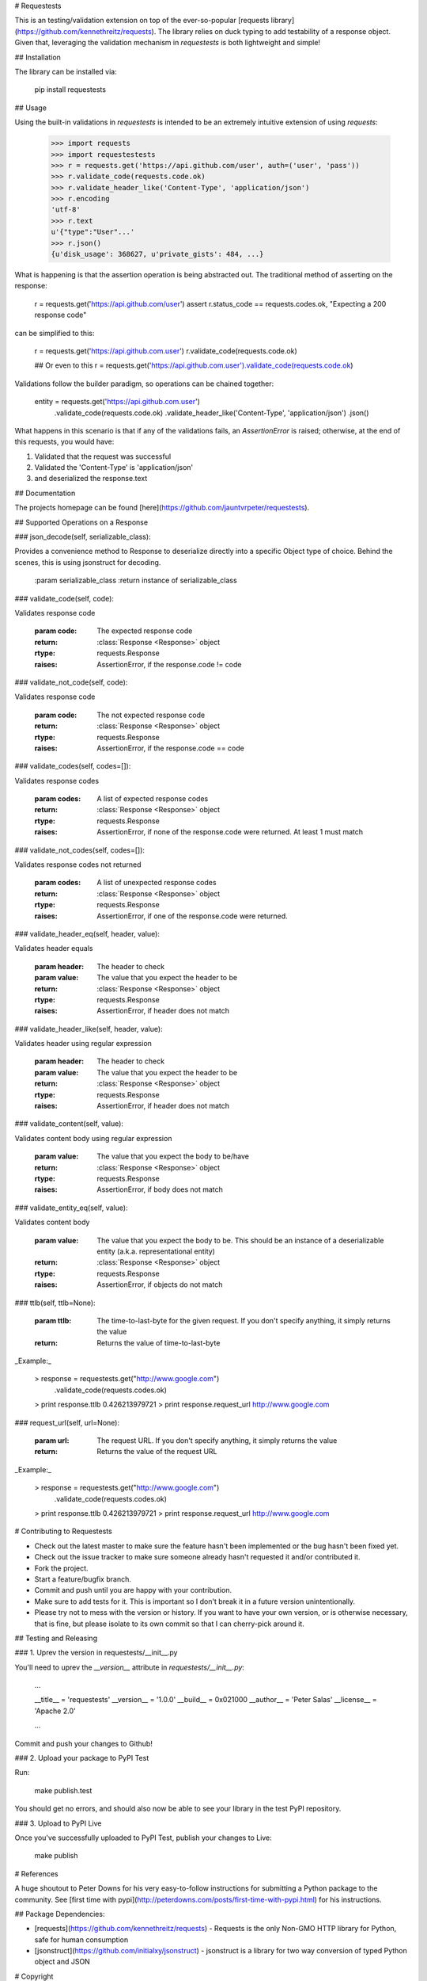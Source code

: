 # Requestests

This is an testing/validation extension on top of the ever-so-popular [requests library](https://github.com/kennethreitz/requests). The library relies on duck typing to add testability of a response object. Given that, leveraging the validation mechanism in `requestests` is both lightweight and simple!

## Installation

The library can be installed via:

	pip install requestests

## Usage

Using the built-in validations in `requestests` is intended to be an extremely intuitive extension of using `requests`:

	>>> import requests
	>>> import requestestests
	>>> r = requests.get('https://api.github.com/user', auth=('user', 'pass'))
	>>> r.validate_code(requests.code.ok)
	>>> r.validate_header_like('Content-Type', 'application/json')
	>>> r.encoding
	'utf-8'
	>>> r.text
	u'{"type":"User"...'
	>>> r.json()
	{u'disk_usage': 368627, u'private_gists': 484, ...}

What is happening is that the assertion operation is being abstracted out. The traditional method of asserting on the response:

	r = requests.get('https://api.github.com/user')
	assert r.status_code == requests.codes.ok, "Expecting a 200 response code"

can be simplified to this:

	r = requests.get('https://api.github.com.user')
	r.validate_code(requests.code.ok)

	## Or even to this
	r = requests.get('https://api.github.com.user').validate_code(requests.code.ok)

Validations follow the builder paradigm, so operations can be chained together:

	entity = requests.get('https://api.github.com.user') \
				.validate_code(requests.code.ok) \
				.validate_header_like('Content-Type', 'application/json') \
				.json()

What happens in this scenario is that if any of the validations fails, an `AssertionError` is raised; otherwise, at the end of this requests, you would have:

1. Validated that the request was successful
2. Validated the 'Content-Type' is 'application/json'
3. and deserialized the response.text


## Documentation

The projects homepage can be found [here](https://github.com/jauntvrpeter/requestests).

## Supported Operations on a Response

### json\_decode(self, serializable\_class):

Provides a convenience method to Response to deserialize directly into a specific Object type of choice. Behind the scenes, this is using jsonstruct for decoding.

    :param serializable_class
    :return instance of serializable_class


### validate\_code(self, code):

Validates response code

    :param code: The expected response code
    :return: :class:`Response <Response>` object
    :rtype: requests.Response
    :raises: AssertionError, if the response.code != code

### validate\_not\_code(self, code):

Validates response code

    :param code: The not expected response code
    :return: :class:`Response <Response>` object
    :rtype: requests.Response
    :raises: AssertionError, if the response.code == code

### validate\_codes(self, codes=[]):

Validates response codes

    :param codes: A list of expected response codes
    :return: :class:`Response <Response>` object
    :rtype: requests.Response
    :raises: AssertionError, if none of the response.code were returned. At least 1 must match

### validate\_not\_codes(self, codes=[]):

Validates response codes not returned

    :param codes: A list of unexpected response codes
    :return: :class:`Response <Response>` object
    :rtype: requests.Response
    :raises: AssertionError, if one of the response.code were returned.

### validate\_header\_eq(self, header, value):

Validates header equals

    :param header: The header to check
    :param value: The value that you expect the header to be
    :return: :class:`Response <Response>` object
    :rtype: requests.Response
    :raises: AssertionError, if header does not match

### validate\_header\_like(self, header, value):

Validates header using regular expression

    :param header: The header to check
    :param value: The value that you expect the header to be
    :return: :class:`Response <Response>` object
    :rtype: requests.Response
    :raises: AssertionError, if header does not match

### validate\_content(self, value):

Validates content body using regular expression

    :param value: The value that you expect the body to be/have
    :return: :class:`Response <Response>` object
    :rtype: requests.Response
    :raises: AssertionError, if body does not match

### validate\_entity\_eq(self, value):

Validates content body

    :param value: The value that you expect the body to be. This should be an instance of a deserializable entity
                    (a.k.a. representational entity)
    :return: :class:`Response <Response>` object
    :rtype: requests.Response
    :raises: AssertionError, if objects do not match

### ttlb(self, ttlb=None):

    :param ttlb: The time-to-last-byte for the given request. If you don't specify anything, it simply returns the value
    :return: Returns the value of time-to-last-byte

_Example:_

	> response = requestests.get("http://www.google.com") \
	    .validate_code(requests.codes.ok)
	> print response.ttlb
	0.426213979721
	> print response.request_url
	http://www.google.com

### request\_url(self, url=None):

    :param url: The request URL. If you don't specify anything, it simply returns the value
    :return: Returns the value of the request URL

_Example:_

	> response = requestests.get("http://www.google.com") \
	    .validate_code(requests.codes.ok)
	> print response.ttlb
	0.426213979721
	> print response.request_url
	http://www.google.com

# Contributing to Requestests

* Check out the latest master to make sure the feature hasn't been implemented or the bug hasn't been fixed yet.
* Check out the issue tracker to make sure someone already hasn't requested it and/or contributed it.
* Fork the project.
* Start a feature/bugfix branch.
* Commit and push until you are happy with your contribution.
* Make sure to add tests for it. This is important so I don't break it in a future version unintentionally.
* Please try not to mess with the version or history. If you want to have your own version, or is otherwise necessary, that is fine, but please isolate to its own commit so that I can cherry-pick around it.

## Testing and Releasing

### 1. Uprev the version in requestests/__init__.py

You'll need to uprev the `__version__` attribute in `requestests/__init__.py`:

	...

	__title__ = 'requestests'
	__version__ = '1.0.0'
	__build__ = 0x021000
	__author__ = 'Peter Salas'
	__license__ = 'Apache 2.0'

	...

Commit and push your changes to Github!

### 2. Upload your package to PyPI Test

Run:

	make publish.test

You should get no errors, and should also now be able to see your library in the test PyPI repository.

### 3. Upload to PyPI Live

Once you've successfully uploaded to PyPI Test, publish your changes to Live:

	make publish

# References

A huge shoutout to Peter Downs for his very easy-to-follow instructions for submitting a Python package to the community. See [first time with pypi](http://peterdowns.com/posts/first-time-with-pypi.html) for his instructions.

## Package Dependencies:

* [requests](https://github.com/kennethreitz/requests) - Requests is the only Non-GMO HTTP library for Python, safe for human consumption
* [jsonstruct](https://github.com/initialxy/jsonstruct) - jsonstruct is a library for two way conversion of typed Python object and JSON

# Copyright

Copyright (c) 2016 Peter Salas. See LICENSE for
further details.


Release History
===============


### 1.0.0 (2016-06-01)

**New Features**

- First release of requestests testing tool for the world

